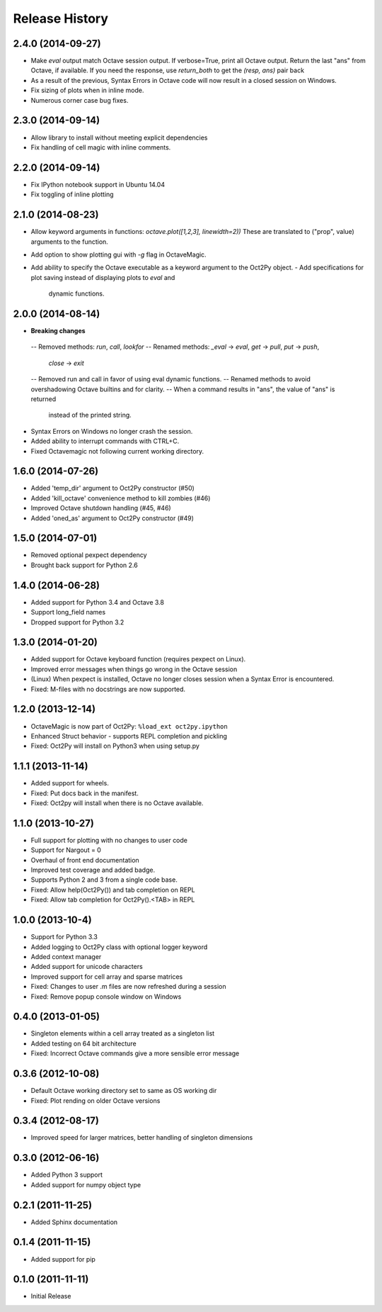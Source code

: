 .. :changelog:

Release History
---------------

2.4.0 (2014-09-27)
++++++++++++++++++
- Make `eval` output match Octave session output.
  If verbose=True, print all Octave output.
  Return the last "ans" from Octave, if available.
  If you need the response, use `return_both` to get the
  `(resp, ans)` pair back
- As a result of the previous, Syntax Errors in Octave code
  will now result in a closed session on Windows.
- Fix sizing of plots when in inline mode.
- Numerous corner case bug fixes.


2.3.0 (2014-09-14)
++++++++++++++++++
- Allow library to install without meeting explicit dependencies
- Fix handling of cell magic with inline comments.


2.2.0 (2014-09-14)
++++++++++++++++++
- Fix IPython notebook support in Ubuntu 14.04
- Fix toggling of inline plotting


2.1.0 (2014-08-23)
++++++++++++++++++
- Allow keyword arguments in functions: `octave.plot([1,2,3], linewidth=2))`
  These are translated to ("prop", value) arguments to the function.
- Add option to show plotting gui with `-g` flag in OctaveMagic.
- Add ability to specify the Octave executable as a keyword argument to
  the Oct2Py object.
  - Add specifications for plot saving instead of displaying plots to `eval` and
    dynamic functions.


2.0.0 (2014-08-14)
++++++++++++++++++
- **Breaking changes**
 -- Removed methods: `run`, `call`, `lookfor`
 -- Renamed methods: `_eval` -> `eval`, `get` -> `pull`, `put` -> `push`,
    `close` -> `exit`
 -- Removed run and call in favor of using eval dynamic functions.
 -- Renamed methods to avoid overshadowing Octave builtins and for clarity.
 -- When a command results in "ans", the value of "ans" is returned
    instead of the printed string.
- Syntax Errors on Windows no longer crash the session.
- Added ability to interrupt commands with CTRL+C.
- Fixed Octavemagic not following current working directory.


1.6.0 (2014-07-26)
++++++++++++++++++
- Added 'temp_dir' argument to Oct2Py constructor (#50)
- Added 'kill_octave' convenience method to kill zombies (#46)
- Improved Octave shutdown handling (#45, #46)
- Added 'oned_as' argument to Oct2Py constructor (#49)


1.5.0 (2014-07-01)
++++++++++++++++++
- Removed optional pexpect dependency
- Brought back support for Python 2.6


1.4.0 (2014-06-28)
++++++++++++++++++
- Added support for Python 3.4 and Octave 3.8
- Support long_field names
- Dropped support for Python 3.2


1.3.0 (2014-01-20)
++++++++++++++++++
- Added support for Octave keyboard function (requires pexpect on Linux).
- Improved error messages when things go wrong in the Octave session
- (Linux) When pexpect is installed, Octave no longer closes session when
  a Syntax Error is encountered.
- Fixed: M-files with no docstrings are now supported.


1.2.0 (2013-12-14)
++++++++++++++++++
- OctaveMagic is now part of Oct2Py: ``%load_ext oct2py.ipython``
- Enhanced Struct behavior - supports REPL completion and pickling
- Fixed: Oct2Py will install on Python3 when using setup.py


1.1.1 (2013-11-14)
++++++++++++++++++
- Added support for wheels.
- Fixed: Put docs back in the manifest.
- Fixed: Oct2py will install when there is no Octave available.


1.1.0 (2013-10-27)
++++++++++++++++++

- Full support for plotting with no changes to user code
- Support for Nargout = 0
- Overhaul of front end documentation
- Improved test coverage and added badge.
- Supports Python 2 and 3 from a single code base.
- Fixed: Allow help(Oct2Py()) and tab completion on REPL
- Fixed: Allow tab completion for Oct2Py().<TAB> in REPL


1.0.0 (2013-10-4)
+++++++++++++++++

- Support for Python 3.3
- Added logging to Oct2Py class with optional logger keyword
- Added context manager
- Added support for unicode characters
- Improved support for cell array and sparse matrices
- Fixed: Changes to user .m files are now refreshed during a session
- Fixed: Remove popup console window on Windows


0.4.0 (2013-01-05)
++++++++++++++++++

- Singleton elements within a cell array treated as a singleton list
- Added testing on 64 bit architecture
- Fixed:  Incorrect Octave commands give a more sensible error message


0.3.6 (2012-10-08)
++++++++++++++++++

- Default Octave working directory set to same as OS working dir
- Fixed: Plot rending on older Octave versions


0.3.4 (2012-08-17)
++++++++++++++++++

- Improved speed for larger matrices, better handling of singleton dimensions


0.3.0 (2012-06-16)
++++++++++++++++++

- Added Python 3 support
- Added support for numpy object type


0.2.1 (2011-11-25)
++++++++++++++++++

- Added Sphinx documentation


0.1.4 (2011-11-15)
++++++++++++++++++

- Added support for pip


0.1.0 (2011-11-11)
++++++++++++++++++

- Initial Release
